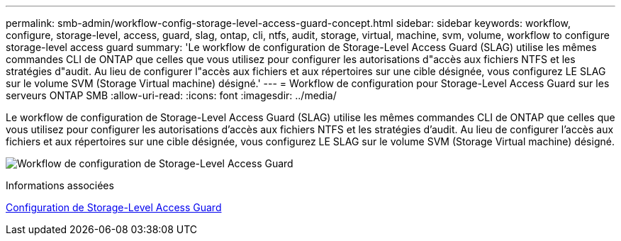 ---
permalink: smb-admin/workflow-config-storage-level-access-guard-concept.html 
sidebar: sidebar 
keywords: workflow, configure, storage-level, access, guard, slag, ontap, cli, ntfs, audit, storage, virtual, machine, svm, volume, workflow to configure storage-level access guard 
summary: 'Le workflow de configuration de Storage-Level Access Guard (SLAG) utilise les mêmes commandes CLI de ONTAP que celles que vous utilisez pour configurer les autorisations d"accès aux fichiers NTFS et les stratégies d"audit. Au lieu de configurer l"accès aux fichiers et aux répertoires sur une cible désignée, vous configurez LE SLAG sur le volume SVM (Storage Virtual machine) désigné.' 
---
= Workflow de configuration pour Storage-Level Access Guard sur les serveurs ONTAP SMB
:allow-uri-read: 
:icons: font
:imagesdir: ../media/


[role="lead"]
Le workflow de configuration de Storage-Level Access Guard (SLAG) utilise les mêmes commandes CLI de ONTAP que celles que vous utilisez pour configurer les autorisations d'accès aux fichiers NTFS et les stratégies d'audit. Au lieu de configurer l'accès aux fichiers et aux répertoires sur une cible désignée, vous configurez LE SLAG sur le volume SVM (Storage Virtual machine) désigné.

image:slag-workflow-2.gif["Workflow de configuration de Storage-Level Access Guard"]

.Informations associées
xref:configure-storage-level-access-guard-task.adoc[Configuration de Storage-Level Access Guard]
